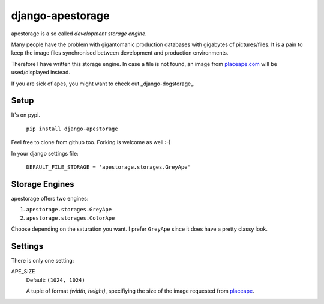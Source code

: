 ====================
django-apestorage
====================
apestorage is a so called *development storage engine*.

Many people have the problem with gigantomanic production databases with 
gigabytes of pictures/files. It is a pain to keep the image files synchronised 
between development and production environments. 

Therefore I have written this storage engine. In case a file is not found, 
an image from placeape.com_ will be used/displayed
instead.

If you are sick of apes, you might want to check out _django-dogstorage_.

Setup
=====
It's on pypi.

    ``pip install django-apestorage``

Feel free to clone from github too. Forking is welcome as well :-)

In your django settings file:

    ``DEFAULT_FILE_STORAGE = 'apestorage.storages.GreyApe'``

Storage Engines
===============
apestorage offers two engines:

1. ``apestorage.storages.GreyApe``
2. ``apestorage.storages.ColorApe``

Choose depending on the saturation you want. I prefer ``GreyApe`` since it
does have a pretty classy look.

Settings
========
There is only one setting:

APE_SIZE  
    Default: ``(1024, 1024)``

    A tuple of format `(width, height)`, specifiying the size of the image 
    requested from placeape__.


.. _placeape.com: http://placeape.com/
__ placeape.com_

